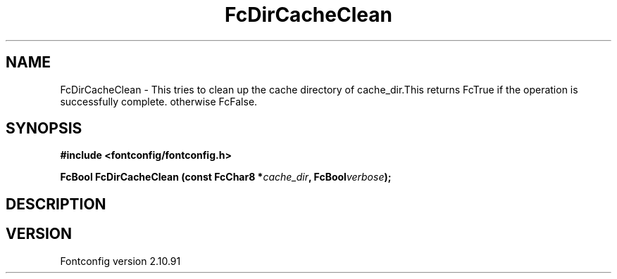.\" auto-generated by docbook2man-spec from docbook-utils package
.TH "FcDirCacheClean" "3" "10 1月 2013" "" ""
.SH NAME
FcDirCacheClean \- This tries to clean up the cache directory of cache_dir.This returns FcTrue if the operation is successfully complete. otherwise FcFalse.
.SH SYNOPSIS
.nf
\fB#include <fontconfig/fontconfig.h>
.sp
FcBool FcDirCacheClean (const FcChar8 *\fIcache_dir\fB, FcBool\fIverbose\fB);
.fi\fR
.SH "DESCRIPTION"
.PP
.SH "VERSION"
.PP
Fontconfig version 2.10.91
